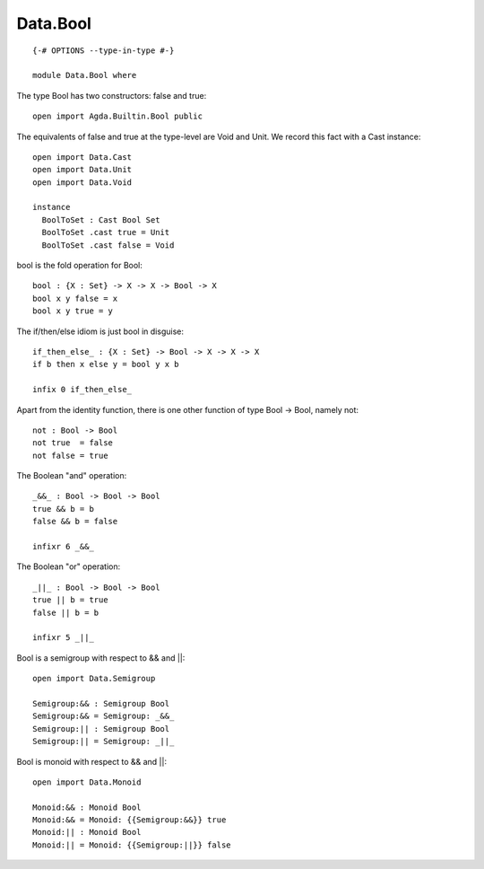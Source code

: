 *********
Data.Bool
*********
::

  {-# OPTIONS --type-in-type #-}

  module Data.Bool where

The type Bool has two constructors: false and true::

  open import Agda.Builtin.Bool public

The equivalents of false and true at the type-level are Void and Unit. We record this fact with a Cast instance::

  open import Data.Cast
  open import Data.Unit
  open import Data.Void

  instance
    BoolToSet : Cast Bool Set
    BoolToSet .cast true = Unit
    BoolToSet .cast false = Void

bool is the fold operation for Bool::

  bool : {X : Set} -> X -> X -> Bool -> X
  bool x y false = x
  bool x y true = y

The if/then/else idiom is just bool in disguise::

  if_then_else_ : {X : Set} -> Bool -> X -> X -> X
  if b then x else y = bool y x b

  infix 0 if_then_else_

Apart from the identity function, there is one other function of type
Bool -> Bool, namely not::

  not : Bool -> Bool
  not true  = false
  not false = true

The Boolean "and" operation::

  _&&_ : Bool -> Bool -> Bool
  true && b = b
  false && b = false

  infixr 6 _&&_

The Boolean "or" operation::

  _||_ : Bool -> Bool -> Bool
  true || b = true
  false || b = b

  infixr 5 _||_

Bool is a semigroup with respect to && and ||::

  open import Data.Semigroup

  Semigroup:&& : Semigroup Bool
  Semigroup:&& = Semigroup: _&&_
  Semigroup:|| : Semigroup Bool
  Semigroup:|| = Semigroup: _||_

Bool is monoid with respect to && and ||::

  open import Data.Monoid

  Monoid:&& : Monoid Bool
  Monoid:&& = Monoid: {{Semigroup:&&}} true
  Monoid:|| : Monoid Bool
  Monoid:|| = Monoid: {{Semigroup:||}} false

